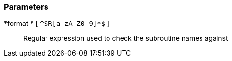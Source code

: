 === Parameters

*format * [ `+^SR[a-zA-Z0-9]*$+` ]::
  Regular expression used to check the subroutine names against

